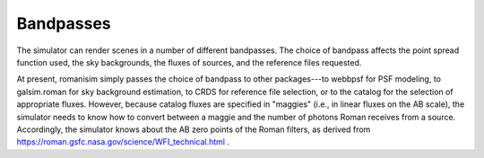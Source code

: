 Bandpasses
==========

The simulator can render scenes in a number of different bandpasses.  The choice of bandpass affects the point spread function used, the sky backgrounds, the fluxes of sources, and the reference files requested.

At present, romanisim simply passes the choice of bandpass to other packages---to webbpsf for PSF modeling, to galsim.roman for sky background estimation, to CRDS for reference file selection, or to the catalog for the selection of appropriate fluxes.  However, because catalog fluxes are specified in "maggies" (i.e., in linear fluxes on the AB scale), the simulator needs to know how to convert between a maggie and the number of photons Roman receives from a source.  Accordingly, the simulator knows about the AB zero points of the Roman filters, as derived from https://roman.gsfc.nasa.gov/science/WFI_technical.html .
